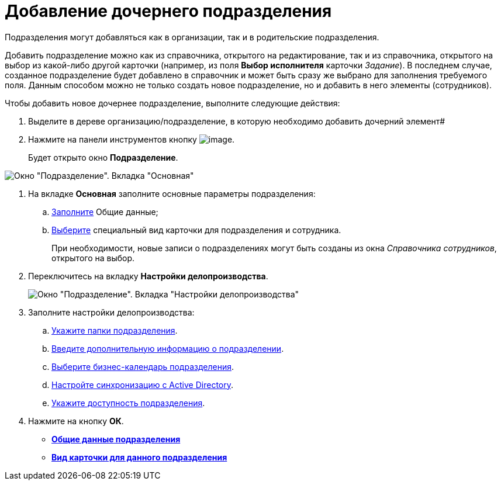 = Добавление дочернего подразделения

Подразделения могут добавляться как в организации, так и в родительские подразделения.

Добавить подразделение можно как из справочника, открытого на редактирование, так и из справочника, открытого на выбор из какой-либо другой карточки (например, из поля *Выбор исполнителя* карточки _Задание_). В последнем случае, созданное подразделение будет добавлено в справочник и может быть сразу же выбрано для заполнения требуемого поля. Данным способом можно не только создать новое подразделение, но и добавить в него элементы (сотрудников).

.Чтобы добавить новое дочернее подразделение, выполните следующие действия:
. Выделите в дереве организацию/подразделение, в которую необходимо добавить дочерний элемент#
. Нажмите на панели инструментов кнопку image:buttons/staff_add_department.png[image].
+
Будет открыто окно *Подразделение*.

image::staff_Department_main.png[Окно "Подразделение". Вкладка "Основная"]
. На вкладке *Основная* заполните основные параметры подразделения:
[loweralpha]
.. xref:staff_Department_settings_main.adoc[Заполните] Общие данные;
.. xref:staff_Department_settings_card_kind.adoc[Выберите] специальный вид карточки для подразделения и сотрудника.
+
При необходимости, новые записи о подразделениях могут быть созданы из окна _Справочника сотрудников_, открытого на выбор.
. Переключитесь на вкладку *Настройки делопроизводства*.
+
image::staff_Department_options.png[Окно "Подразделение". Вкладка "Настройки делопроизводства"]
. Заполните настройки делопроизводства:
[loweralpha]
.. xref:staff_Organization_folders.adoc[Укажите папки подразделения].
.. xref:staff_Set_org_extra_information.adoc[Введите дополнительную информацию о подразделении].
.. xref:staff_Set_org_calendar.adoc[Выберите бизнес-календарь подразделения].
.. xref:staff_Set_org_active_directory_synch.adoc[Настройте синхронизацию с Active Directory].
.. xref:staff_Set_org_access.adoc[Укажите доступность подразделения].
. Нажмите на кнопку *ОК*.

* *xref:../pages/staff_Department_settings_main.adoc[Общие данные подразделения]* +
* *xref:../pages/staff_Department_settings_card_kind.adoc[Вид карточки для данного подразделения]* +
